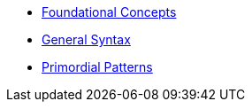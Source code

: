 * xref:foundational-concepts.adoc[Foundational Concepts]
* xref:syntax.adoc[General Syntax]
* xref:primordial.adoc[Primordial Patterns]
